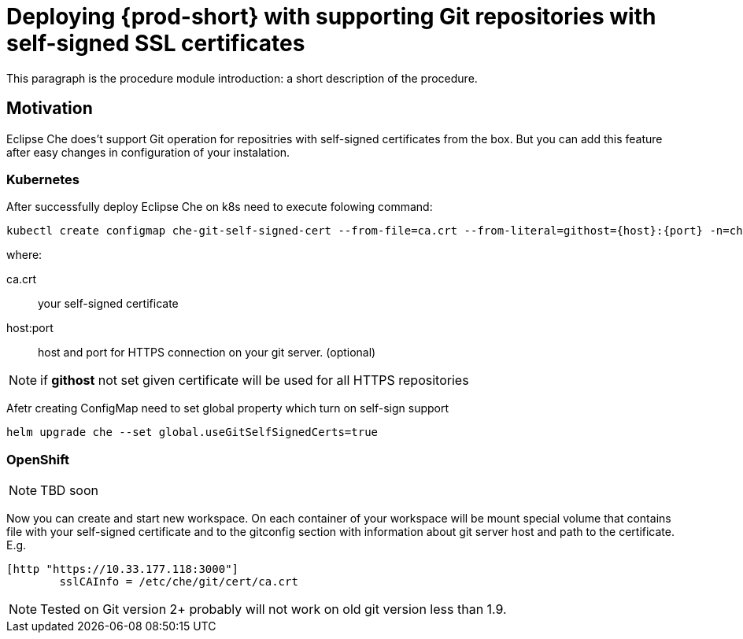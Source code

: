 [id="deploying-{prod-id-short}-with-https-mode_{context}"]
= Deploying {prod-short} with supporting Git repositories with self-signed SSL certificates

This paragraph is the procedure module introduction: a short description of the procedure.

[discrete]
== Motivation

Eclipse Che does't support Git operation for repositries with self-signed certificates from the box.
But you can add this feature after easy changes in configuration of your instalation.

[discrete]
=== Kubernetes

After successfully deploy Eclipse Che on k8s need to execute folowing command:

----
kubectl create configmap che-git-self-signed-cert --from-file=ca.crt --from-literal=githost={host}:{port} -n=che
----
where:

ca.crt:: 
your self-signed certificate 

host:port::
host and port for HTTPS 
connection on your git server.  (optional)

[NOTE]
====
if *githost* not set given certificate will be used for all HTTPS repositories
====
Afetr creating ConfigMap need to set global property which turn on self-sign support 

----
helm upgrade che --set global.useGitSelfSignedCerts=true
----

[discrete]
=== OpenShift
[NOTE]
====
TBD soon
====


Now you can create and start new workspace.
On each container of your workspace will be mount special volume that contains file with your self-signed certificate and to the gitconfig section with information about git server host and path to the certificate. E.g.

----
[http "https://10.33.177.118:3000"]
        sslCAInfo = /etc/che/git/cert/ca.crt
----

[NOTE]
====
Tested on Git version 2+ probably will not work on old git version less than 1.9.
====
